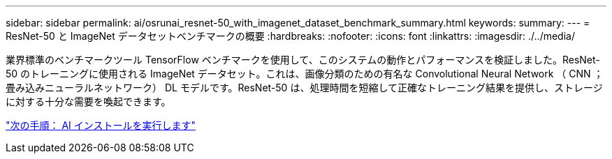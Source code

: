 ---
sidebar: sidebar 
permalink: ai/osrunai_resnet-50_with_imagenet_dataset_benchmark_summary.html 
keywords:  
summary:  
---
= ResNet-50 と ImageNet データセットベンチマークの概要
:hardbreaks:
:nofooter: 
:icons: font
:linkattrs: 
:imagesdir: ./../media/


業界標準のベンチマークツール TensorFlow ベンチマークを使用して、このシステムの動作とパフォーマンスを検証しました。ResNet-50 のトレーニングに使用される ImageNet データセット。これは、画像分類のための有名な Convolutional Neural Network （ CNN ；畳み込みニューラルネットワーク） DL モデルです。ResNet-50 は、処理時間を短縮して正確なトレーニング結果を提供し、ストレージに対する十分な需要を喚起できます。

link:osrunai_run_ai_installation.html["次の手順： AI インストールを実行します"]

